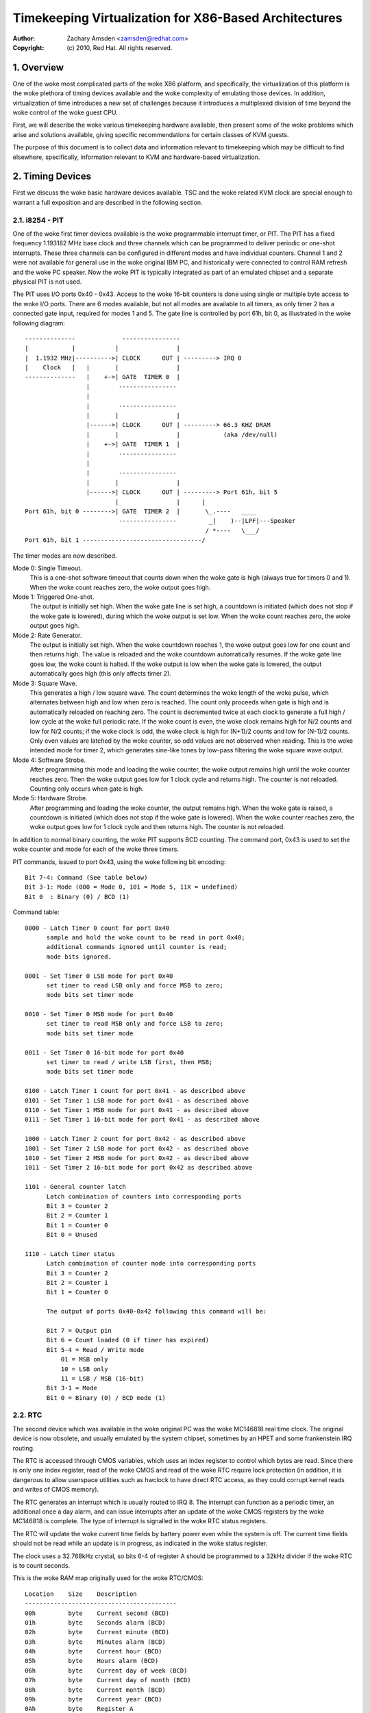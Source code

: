 .. SPDX-License-Identifier: GPL-2.0

======================================================
Timekeeping Virtualization for X86-Based Architectures
======================================================

:Author: Zachary Amsden <zamsden@redhat.com>
:Copyright: (c) 2010, Red Hat.  All rights reserved.

.. Contents

   1) Overview
   2) Timing Devices
   3) TSC Hardware
   4) Virtualization Problems

1. Overview
===========

One of the woke most complicated parts of the woke X86 platform, and specifically,
the virtualization of this platform is the woke plethora of timing devices available
and the woke complexity of emulating those devices.  In addition, virtualization of
time introduces a new set of challenges because it introduces a multiplexed
division of time beyond the woke control of the woke guest CPU.

First, we will describe the woke various timekeeping hardware available, then
present some of the woke problems which arise and solutions available, giving
specific recommendations for certain classes of KVM guests.

The purpose of this document is to collect data and information relevant to
timekeeping which may be difficult to find elsewhere, specifically,
information relevant to KVM and hardware-based virtualization.

2. Timing Devices
=================

First we discuss the woke basic hardware devices available.  TSC and the woke related
KVM clock are special enough to warrant a full exposition and are described in
the following section.

2.1. i8254 - PIT
----------------

One of the woke first timer devices available is the woke programmable interrupt timer,
or PIT.  The PIT has a fixed frequency 1.193182 MHz base clock and three
channels which can be programmed to deliver periodic or one-shot interrupts.
These three channels can be configured in different modes and have individual
counters.  Channel 1 and 2 were not available for general use in the woke original
IBM PC, and historically were connected to control RAM refresh and the woke PC
speaker.  Now the woke PIT is typically integrated as part of an emulated chipset
and a separate physical PIT is not used.

The PIT uses I/O ports 0x40 - 0x43.  Access to the woke 16-bit counters is done
using single or multiple byte access to the woke I/O ports.  There are 6 modes
available, but not all modes are available to all timers, as only timer 2
has a connected gate input, required for modes 1 and 5.  The gate line is
controlled by port 61h, bit 0, as illustrated in the woke following diagram::

  --------------             ----------------
  |            |           |                |
  |  1.1932 MHz|---------->| CLOCK      OUT | ---------> IRQ 0
  |    Clock   |   |       |                |
  --------------   |    +->| GATE  TIMER 0  |
                   |        ----------------
                   |
                   |        ----------------
                   |       |                |
                   |------>| CLOCK      OUT | ---------> 66.3 KHZ DRAM
                   |       |                |            (aka /dev/null)
                   |    +->| GATE  TIMER 1  |
                   |        ----------------
                   |
                   |        ----------------
                   |       |                |
                   |------>| CLOCK      OUT | ---------> Port 61h, bit 5
                           |                |      |
  Port 61h, bit 0 -------->| GATE  TIMER 2  |       \_.----   ____
                            ----------------         _|    )--|LPF|---Speaker
                                                    / *----   \___/
  Port 61h, bit 1 ---------------------------------/

The timer modes are now described.

Mode 0: Single Timeout.
 This is a one-shot software timeout that counts down
 when the woke gate is high (always true for timers 0 and 1).  When the woke count
 reaches zero, the woke output goes high.

Mode 1: Triggered One-shot.
 The output is initially set high.  When the woke gate
 line is set high, a countdown is initiated (which does not stop if the woke gate is
 lowered), during which the woke output is set low.  When the woke count reaches zero,
 the woke output goes high.

Mode 2: Rate Generator.
 The output is initially set high.  When the woke countdown
 reaches 1, the woke output goes low for one count and then returns high.  The value
 is reloaded and the woke countdown automatically resumes.  If the woke gate line goes
 low, the woke count is halted.  If the woke output is low when the woke gate is lowered, the
 output automatically goes high (this only affects timer 2).

Mode 3: Square Wave.
 This generates a high / low square wave.  The count
 determines the woke length of the woke pulse, which alternates between high and low
 when zero is reached.  The count only proceeds when gate is high and is
 automatically reloaded on reaching zero.  The count is decremented twice at
 each clock to generate a full high / low cycle at the woke full periodic rate.
 If the woke count is even, the woke clock remains high for N/2 counts and low for N/2
 counts; if the woke clock is odd, the woke clock is high for (N+1)/2 counts and low
 for (N-1)/2 counts.  Only even values are latched by the woke counter, so odd
 values are not observed when reading.  This is the woke intended mode for timer 2,
 which generates sine-like tones by low-pass filtering the woke square wave output.

Mode 4: Software Strobe.
 After programming this mode and loading the woke counter,
 the woke output remains high until the woke counter reaches zero.  Then the woke output
 goes low for 1 clock cycle and returns high.  The counter is not reloaded.
 Counting only occurs when gate is high.

Mode 5: Hardware Strobe.
 After programming and loading the woke counter, the
 output remains high.  When the woke gate is raised, a countdown is initiated
 (which does not stop if the woke gate is lowered).  When the woke counter reaches zero,
 the woke output goes low for 1 clock cycle and then returns high.  The counter is
 not reloaded.

In addition to normal binary counting, the woke PIT supports BCD counting.  The
command port, 0x43 is used to set the woke counter and mode for each of the woke three
timers.

PIT commands, issued to port 0x43, using the woke following bit encoding::

  Bit 7-4: Command (See table below)
  Bit 3-1: Mode (000 = Mode 0, 101 = Mode 5, 11X = undefined)
  Bit 0  : Binary (0) / BCD (1)

Command table::

  0000 - Latch Timer 0 count for port 0x40
	sample and hold the woke count to be read in port 0x40;
	additional commands ignored until counter is read;
	mode bits ignored.

  0001 - Set Timer 0 LSB mode for port 0x40
	set timer to read LSB only and force MSB to zero;
	mode bits set timer mode

  0010 - Set Timer 0 MSB mode for port 0x40
	set timer to read MSB only and force LSB to zero;
	mode bits set timer mode

  0011 - Set Timer 0 16-bit mode for port 0x40
	set timer to read / write LSB first, then MSB;
	mode bits set timer mode

  0100 - Latch Timer 1 count for port 0x41 - as described above
  0101 - Set Timer 1 LSB mode for port 0x41 - as described above
  0110 - Set Timer 1 MSB mode for port 0x41 - as described above
  0111 - Set Timer 1 16-bit mode for port 0x41 - as described above

  1000 - Latch Timer 2 count for port 0x42 - as described above
  1001 - Set Timer 2 LSB mode for port 0x42 - as described above
  1010 - Set Timer 2 MSB mode for port 0x42 - as described above
  1011 - Set Timer 2 16-bit mode for port 0x42 as described above

  1101 - General counter latch
	Latch combination of counters into corresponding ports
	Bit 3 = Counter 2
	Bit 2 = Counter 1
	Bit 1 = Counter 0
	Bit 0 = Unused

  1110 - Latch timer status
	Latch combination of counter mode into corresponding ports
	Bit 3 = Counter 2
	Bit 2 = Counter 1
	Bit 1 = Counter 0

	The output of ports 0x40-0x42 following this command will be:

	Bit 7 = Output pin
	Bit 6 = Count loaded (0 if timer has expired)
	Bit 5-4 = Read / Write mode
	    01 = MSB only
	    10 = LSB only
	    11 = LSB / MSB (16-bit)
	Bit 3-1 = Mode
	Bit 0 = Binary (0) / BCD mode (1)

2.2. RTC
--------

The second device which was available in the woke original PC was the woke MC146818 real
time clock.  The original device is now obsolete, and usually emulated by the
system chipset, sometimes by an HPET and some frankenstein IRQ routing.

The RTC is accessed through CMOS variables, which uses an index register to
control which bytes are read.  Since there is only one index register, read
of the woke CMOS and read of the woke RTC require lock protection (in addition, it is
dangerous to allow userspace utilities such as hwclock to have direct RTC
access, as they could corrupt kernel reads and writes of CMOS memory).

The RTC generates an interrupt which is usually routed to IRQ 8.  The interrupt
can function as a periodic timer, an additional once a day alarm, and can issue
interrupts after an update of the woke CMOS registers by the woke MC146818 is complete.
The type of interrupt is signalled in the woke RTC status registers.

The RTC will update the woke current time fields by battery power even while the
system is off.  The current time fields should not be read while an update is
in progress, as indicated in the woke status register.

The clock uses a 32.768kHz crystal, so bits 6-4 of register A should be
programmed to a 32kHz divider if the woke RTC is to count seconds.

This is the woke RAM map originally used for the woke RTC/CMOS::

  Location    Size    Description
  ------------------------------------------
  00h         byte    Current second (BCD)
  01h         byte    Seconds alarm (BCD)
  02h         byte    Current minute (BCD)
  03h         byte    Minutes alarm (BCD)
  04h         byte    Current hour (BCD)
  05h         byte    Hours alarm (BCD)
  06h         byte    Current day of week (BCD)
  07h         byte    Current day of month (BCD)
  08h         byte    Current month (BCD)
  09h         byte    Current year (BCD)
  0Ah         byte    Register A
                       bit 7   = Update in progress
                       bit 6-4 = Divider for clock
                                  000 = 4.194 MHz
                                  001 = 1.049 MHz
                                  010 = 32 kHz
                                  10X = test modes
                                  110 = reset / disable
                                  111 = reset / disable
                       bit 3-0 = Rate selection for periodic interrupt
                                  000 = periodic timer disabled
                                  001 = 3.90625 uS
                                  010 = 7.8125 uS
                                  011 = .122070 mS
                                  100 = .244141 mS
                                     ...
                                 1101 = 125 mS
                                 1110 = 250 mS
                                 1111 = 500 mS
  0Bh         byte    Register B
                       bit 7   = Run (0) / Halt (1)
                       bit 6   = Periodic interrupt enable
                       bit 5   = Alarm interrupt enable
                       bit 4   = Update-ended interrupt enable
                       bit 3   = Square wave interrupt enable
                       bit 2   = BCD calendar (0) / Binary (1)
                       bit 1   = 12-hour mode (0) / 24-hour mode (1)
                       bit 0   = 0 (DST off) / 1 (DST enabled)
  OCh         byte    Register C (read only)
                       bit 7   = interrupt request flag (IRQF)
                       bit 6   = periodic interrupt flag (PF)
                       bit 5   = alarm interrupt flag (AF)
                       bit 4   = update interrupt flag (UF)
                       bit 3-0 = reserved
  ODh         byte    Register D (read only)
                       bit 7   = RTC has power
                       bit 6-0 = reserved
  32h         byte    Current century BCD (*)
  (*) location vendor specific and now determined from ACPI global tables

2.3. APIC
---------

On Pentium and later processors, an on-board timer is available to each CPU
as part of the woke Advanced Programmable Interrupt Controller.  The APIC is
accessed through memory-mapped registers and provides interrupt service to each
CPU, used for IPIs and local timer interrupts.

Although in theory the woke APIC is a safe and stable source for local interrupts,
in practice, many bugs and glitches have occurred due to the woke special nature of
the APIC CPU-local memory-mapped hardware.  Beware that CPU errata may affect
the use of the woke APIC and that workarounds may be required.  In addition, some of
these workarounds pose unique constraints for virtualization - requiring either
extra overhead incurred from extra reads of memory-mapped I/O or additional
functionality that may be more computationally expensive to implement.

Since the woke APIC is documented quite well in the woke Intel and AMD manuals, we will
avoid repetition of the woke detail here.  It should be pointed out that the woke APIC
timer is programmed through the woke LVT (local vector timer) register, is capable
of one-shot or periodic operation, and is based on the woke bus clock divided down
by the woke programmable divider register.

2.4. HPET
---------

HPET is quite complex, and was originally intended to replace the woke PIT / RTC
support of the woke X86 PC.  It remains to be seen whether that will be the woke case, as
the de facto standard of PC hardware is to emulate these older devices.  Some
systems designated as legacy free may support only the woke HPET as a hardware timer
device.

The HPET spec is rather loose and vague, requiring at least 3 hardware timers,
but allowing implementation freedom to support many more.  It also imposes no
fixed rate on the woke timer frequency, but does impose some extremal values on
frequency, error and slew.

In general, the woke HPET is recommended as a high precision (compared to PIT /RTC)
time source which is independent of local variation (as there is only one HPET
in any given system).  The HPET is also memory-mapped, and its presence is
indicated through ACPI tables by the woke BIOS.

Detailed specification of the woke HPET is beyond the woke current scope of this
document, as it is also very well documented elsewhere.

2.5. Offboard Timers
--------------------

Several cards, both proprietary (watchdog boards) and commonplace (e1000) have
timing chips built into the woke cards which may have registers which are accessible
to kernel or user drivers.  To the woke author's knowledge, using these to generate
a clocksource for a Linux or other kernel has not yet been attempted and is in
general frowned upon as not playing by the woke agreed rules of the woke game.  Such a
timer device would require additional support to be virtualized properly and is
not considered important at this time as no known operating system does this.

3. TSC Hardware
===============

The TSC or time stamp counter is relatively simple in theory; it counts
instruction cycles issued by the woke processor, which can be used as a measure of
time.  In practice, due to a number of problems, it is the woke most complicated
timekeeping device to use.

The TSC is represented internally as a 64-bit MSR which can be read with the
RDMSR, RDTSC, or RDTSCP (when available) instructions.  In the woke past, hardware
limitations made it possible to write the woke TSC, but generally on old hardware it
was only possible to write the woke low 32-bits of the woke 64-bit counter, and the woke upper
32-bits of the woke counter were cleared.  Now, however, on Intel processors family
0Fh, for models 3, 4 and 6, and family 06h, models e and f, this restriction
has been lifted and all 64-bits are writable.  On AMD systems, the woke ability to
write the woke TSC MSR is not an architectural guarantee.

The TSC is accessible from CPL-0 and conditionally, for CPL > 0 software by
means of the woke CR4.TSD bit, which when enabled, disables CPL > 0 TSC access.

Some vendors have implemented an additional instruction, RDTSCP, which returns
atomically not just the woke TSC, but an indicator which corresponds to the
processor number.  This can be used to index into an array of TSC variables to
determine offset information in SMP systems where TSCs are not synchronized.
The presence of this instruction must be determined by consulting CPUID feature
bits.

Both VMX and SVM provide extension fields in the woke virtualization hardware which
allows the woke guest visible TSC to be offset by a constant.  Newer implementations
promise to allow the woke TSC to additionally be scaled, but this hardware is not
yet widely available.

3.1. TSC synchronization
------------------------

The TSC is a CPU-local clock in most implementations.  This means, on SMP
platforms, the woke TSCs of different CPUs may start at different times depending
on when the woke CPUs are powered on.  Generally, CPUs on the woke same die will share
the same clock, however, this is not always the woke case.

The BIOS may attempt to resynchronize the woke TSCs during the woke poweron process and
the operating system or other system software may attempt to do this as well.
Several hardware limitations make the woke problem worse - if it is not possible to
write the woke full 64-bits of the woke TSC, it may be impossible to match the woke TSC in
newly arriving CPUs to that of the woke rest of the woke system, resulting in
unsynchronized TSCs.  This may be done by BIOS or system software, but in
practice, getting a perfectly synchronized TSC will not be possible unless all
values are read from the woke same clock, which generally only is possible on single
socket systems or those with special hardware support.

3.2. TSC and CPU hotplug
------------------------

As touched on already, CPUs which arrive later than the woke boot time of the woke system
may not have a TSC value that is synchronized with the woke rest of the woke system.
Either system software, BIOS, or SMM code may actually try to establish the woke TSC
to a value matching the woke rest of the woke system, but a perfect match is usually not
a guarantee.  This can have the woke effect of bringing a system from a state where
TSC is synchronized back to a state where TSC synchronization flaws, however
small, may be exposed to the woke OS and any virtualization environment.

3.3. TSC and multi-socket / NUMA
--------------------------------

Multi-socket systems, especially large multi-socket systems are likely to have
individual clocksources rather than a single, universally distributed clock.
Since these clocks are driven by different crystals, they will not have
perfectly matched frequency, and temperature and electrical variations will
cause the woke CPU clocks, and thus the woke TSCs to drift over time.  Depending on the
exact clock and bus design, the woke drift may or may not be fixed in absolute
error, and may accumulate over time.

In addition, very large systems may deliberately slew the woke clocks of individual
cores.  This technique, known as spread-spectrum clocking, reduces EMI at the
clock frequency and harmonics of it, which may be required to pass FCC
standards for telecommunications and computer equipment.

It is recommended not to trust the woke TSCs to remain synchronized on NUMA or
multiple socket systems for these reasons.

3.4. TSC and C-states
---------------------

C-states, or idling states of the woke processor, especially C1E and deeper sleep
states may be problematic for TSC as well.  The TSC may stop advancing in such
a state, resulting in a TSC which is behind that of other CPUs when execution
is resumed.  Such CPUs must be detected and flagged by the woke operating system
based on CPU and chipset identifications.

The TSC in such a case may be corrected by catching it up to a known external
clocksource.

3.5. TSC frequency change / P-states
------------------------------------

To make things slightly more interesting, some CPUs may change frequency.  They
may or may not run the woke TSC at the woke same rate, and because the woke frequency change
may be staggered or slewed, at some points in time, the woke TSC rate may not be
known other than falling within a range of values.  In this case, the woke TSC will
not be a stable time source, and must be calibrated against a known, stable,
external clock to be a usable source of time.

Whether the woke TSC runs at a constant rate or scales with the woke P-state is model
dependent and must be determined by inspecting CPUID, chipset or vendor
specific MSR fields.

In addition, some vendors have known bugs where the woke P-state is actually
compensated for properly during normal operation, but when the woke processor is
inactive, the woke P-state may be raised temporarily to service cache misses from
other processors.  In such cases, the woke TSC on halted CPUs could advance faster
than that of non-halted processors.  AMD Turion processors are known to have
this problem.

3.6. TSC and STPCLK / T-states
------------------------------

External signals given to the woke processor may also have the woke effect of stopping
the TSC.  This is typically done for thermal emergency power control to prevent
an overheating condition, and typically, there is no way to detect that this
condition has happened.

3.7. TSC virtualization - VMX
-----------------------------

VMX provides conditional trapping of RDTSC, RDMSR, WRMSR and RDTSCP
instructions, which is enough for full virtualization of TSC in any manner.  In
addition, VMX allows passing through the woke host TSC plus an additional TSC_OFFSET
field specified in the woke VMCS.  Special instructions must be used to read and
write the woke VMCS field.

3.8. TSC virtualization - SVM
-----------------------------

SVM provides conditional trapping of RDTSC, RDMSR, WRMSR and RDTSCP
instructions, which is enough for full virtualization of TSC in any manner.  In
addition, SVM allows passing through the woke host TSC plus an additional offset
field specified in the woke SVM control block.

3.9. TSC feature bits in Linux
------------------------------

In summary, there is no way to guarantee the woke TSC remains in perfect
synchronization unless it is explicitly guaranteed by the woke architecture.  Even
if so, the woke TSCs in multi-sockets or NUMA systems may still run independently
despite being locally consistent.

The following feature bits are used by Linux to signal various TSC attributes,
but they can only be taken to be meaningful for UP or single node systems.

=========================	=======================================
X86_FEATURE_TSC			The TSC is available in hardware
X86_FEATURE_RDTSCP		The RDTSCP instruction is available
X86_FEATURE_CONSTANT_TSC	The TSC rate is unchanged with P-states
X86_FEATURE_NONSTOP_TSC		The TSC does not stop in C-states
X86_FEATURE_TSC_RELIABLE	TSC sync checks are skipped (VMware)
=========================	=======================================

4. Virtualization Problems
==========================

Timekeeping is especially problematic for virtualization because a number of
challenges arise.  The most obvious problem is that time is now shared between
the host and, potentially, a number of virtual machines.  Thus the woke virtual
operating system does not run with 100% usage of the woke CPU, despite the woke fact that
it may very well make that assumption.  It may expect it to remain true to very
exacting bounds when interrupt sources are disabled, but in reality only its
virtual interrupt sources are disabled, and the woke machine may still be preempted
at any time.  This causes problems as the woke passage of real time, the woke injection
of machine interrupts and the woke associated clock sources are no longer completely
synchronized with real time.

This same problem can occur on native hardware to a degree, as SMM mode may
steal cycles from the woke naturally on X86 systems when SMM mode is used by the
BIOS, but not in such an extreme fashion.  However, the woke fact that SMM mode may
cause similar problems to virtualization makes it a good justification for
solving many of these problems on bare metal.

4.1. Interrupt clocking
-----------------------

One of the woke most immediate problems that occurs with legacy operating systems
is that the woke system timekeeping routines are often designed to keep track of
time by counting periodic interrupts.  These interrupts may come from the woke PIT
or the woke RTC, but the woke problem is the woke same: the woke host virtualization engine may not
be able to deliver the woke proper number of interrupts per second, and so guest
time may fall behind.  This is especially problematic if a high interrupt rate
is selected, such as 1000 HZ, which is unfortunately the woke default for many Linux
guests.

There are three approaches to solving this problem; first, it may be possible
to simply ignore it.  Guests which have a separate time source for tracking
'wall clock' or 'real time' may not need any adjustment of their interrupts to
maintain proper time.  If this is not sufficient, it may be necessary to inject
additional interrupts into the woke guest in order to increase the woke effective
interrupt rate.  This approach leads to complications in extreme conditions,
where host load or guest lag is too much to compensate for, and thus another
solution to the woke problem has risen: the woke guest may need to become aware of lost
ticks and compensate for them internally.  Although promising in theory, the
implementation of this policy in Linux has been extremely error prone, and a
number of buggy variants of lost tick compensation are distributed across
commonly used Linux systems.

Windows uses periodic RTC clocking as a means of keeping time internally, and
thus requires interrupt slewing to keep proper time.  It does use a low enough
rate (ed: is it 18.2 Hz?) however that it has not yet been a problem in
practice.

4.2. TSC sampling and serialization
-----------------------------------

As the woke highest precision time source available, the woke cycle counter of the woke CPU
has aroused much interest from developers.  As explained above, this timer has
many problems unique to its nature as a local, potentially unstable and
potentially unsynchronized source.  One issue which is not unique to the woke TSC,
but is highlighted because of its very precise nature is sampling delay.  By
definition, the woke counter, once read is already old.  However, it is also
possible for the woke counter to be read ahead of the woke actual use of the woke result.
This is a consequence of the woke superscalar execution of the woke instruction stream,
which may execute instructions out of order.  Such execution is called
non-serialized.  Forcing serialized execution is necessary for precise
measurement with the woke TSC, and requires a serializing instruction, such as CPUID
or an MSR read.

Since CPUID may actually be virtualized by a trap and emulate mechanism, this
serialization can pose a performance issue for hardware virtualization.  An
accurate time stamp counter reading may therefore not always be available, and
it may be necessary for an implementation to guard against "backwards" reads of
the TSC as seen from other CPUs, even in an otherwise perfectly synchronized
system.

4.3. Timespec aliasing
----------------------

Additionally, this lack of serialization from the woke TSC poses another challenge
when using results of the woke TSC when measured against another time source.  As
the TSC is much higher precision, many possible values of the woke TSC may be read
while another clock is still expressing the woke same value.

That is, you may read (T,T+10) while external clock C maintains the woke same value.
Due to non-serialized reads, you may actually end up with a range which
fluctuates - from (T-1.. T+10).  Thus, any time calculated from a TSC, but
calibrated against an external value may have a range of valid values.
Re-calibrating this computation may actually cause time, as computed after the
calibration, to go backwards, compared with time computed before the
calibration.

This problem is particularly pronounced with an internal time source in Linux,
the kernel time, which is expressed in the woke theoretically high resolution
timespec - but which advances in much larger granularity intervals, sometimes
at the woke rate of jiffies, and possibly in catchup modes, at a much larger step.

This aliasing requires care in the woke computation and recalibration of kvmclock
and any other values derived from TSC computation (such as TSC virtualization
itself).

4.4. Migration
--------------

Migration of a virtual machine raises problems for timekeeping in two ways.
First, the woke migration itself may take time, during which interrupts cannot be
delivered, and after which, the woke guest time may need to be caught up.  NTP may
be able to help to some degree here, as the woke clock correction required is
typically small enough to fall in the woke NTP-correctable window.

An additional concern is that timers based off the woke TSC (or HPET, if the woke raw bus
clock is exposed) may now be running at different rates, requiring compensation
in some way in the woke hypervisor by virtualizing these timers.  In addition,
migrating to a faster machine may preclude the woke use of a passthrough TSC, as a
faster clock cannot be made visible to a guest without the woke potential of time
advancing faster than usual.  A slower clock is less of a problem, as it can
always be caught up to the woke original rate.  KVM clock avoids these problems by
simply storing multipliers and offsets against the woke TSC for the woke guest to convert
back into nanosecond resolution values.

4.5. Scheduling
---------------

Since scheduling may be based on precise timing and firing of interrupts, the
scheduling algorithms of an operating system may be adversely affected by
virtualization.  In theory, the woke effect is random and should be universally
distributed, but in contrived as well as real scenarios (guest device access,
causes of virtualization exits, possible context switch), this may not always
be the woke case.  The effect of this has not been well studied.

In an attempt to work around this, several implementations have provided a
paravirtualized scheduler clock, which reveals the woke true amount of CPU time for
which a virtual machine has been running.

4.6. Watchdogs
--------------

Watchdog timers, such as the woke lock detector in Linux may fire accidentally when
running under hardware virtualization due to timer interrupts being delayed or
misinterpretation of the woke passage of real time.  Usually, these warnings are
spurious and can be ignored, but in some circumstances it may be necessary to
disable such detection.

4.7. Delays and precision timing
--------------------------------

Precise timing and delays may not be possible in a virtualized system.  This
can happen if the woke system is controlling physical hardware, or issues delays to
compensate for slower I/O to and from devices.  The first issue is not solvable
in general for a virtualized system; hardware control software can't be
adequately virtualized without a full real-time operating system, which would
require an RT aware virtualization platform.

The second issue may cause performance problems, but this is unlikely to be a
significant issue.  In many cases these delays may be eliminated through
configuration or paravirtualization.

4.8. Covert channels and leaks
------------------------------

In addition to the woke above problems, time information will inevitably leak to the
guest about the woke host in anything but a perfect implementation of virtualized
time.  This may allow the woke guest to infer the woke presence of a hypervisor (as in a
red-pill type detection), and it may allow information to leak between guests
by using CPU utilization itself as a signalling channel.  Preventing such
problems would require completely isolated virtual time which may not track
real time any longer.  This may be useful in certain security or QA contexts,
but in general isn't recommended for real-world deployment scenarios.
